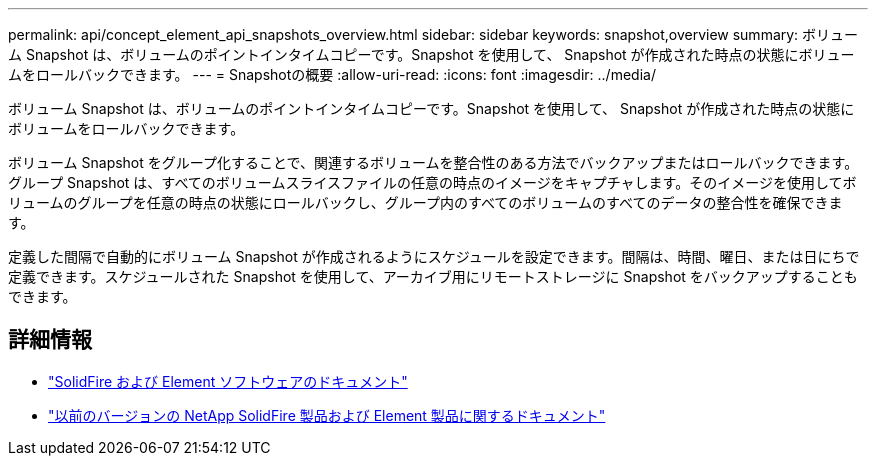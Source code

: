 ---
permalink: api/concept_element_api_snapshots_overview.html 
sidebar: sidebar 
keywords: snapshot,overview 
summary: ボリューム Snapshot は、ボリュームのポイントインタイムコピーです。Snapshot を使用して、 Snapshot が作成された時点の状態にボリュームをロールバックできます。 
---
= Snapshotの概要
:allow-uri-read: 
:icons: font
:imagesdir: ../media/


[role="lead"]
ボリューム Snapshot は、ボリュームのポイントインタイムコピーです。Snapshot を使用して、 Snapshot が作成された時点の状態にボリュームをロールバックできます。

ボリューム Snapshot をグループ化することで、関連するボリュームを整合性のある方法でバックアップまたはロールバックできます。グループ Snapshot は、すべてのボリュームスライスファイルの任意の時点のイメージをキャプチャします。そのイメージを使用してボリュームのグループを任意の時点の状態にロールバックし、グループ内のすべてのボリュームのすべてのデータの整合性を確保できます。

定義した間隔で自動的にボリューム Snapshot が作成されるようにスケジュールを設定できます。間隔は、時間、曜日、または日にちで定義できます。スケジュールされた Snapshot を使用して、アーカイブ用にリモートストレージに Snapshot をバックアップすることもできます。



== 詳細情報

* https://docs.netapp.com/us-en/element-software/index.html["SolidFire および Element ソフトウェアのドキュメント"]
* https://docs.netapp.com/sfe-122/topic/com.netapp.ndc.sfe-vers/GUID-B1944B0E-B335-4E0B-B9F1-E960BF32AE56.html["以前のバージョンの NetApp SolidFire 製品および Element 製品に関するドキュメント"^]

